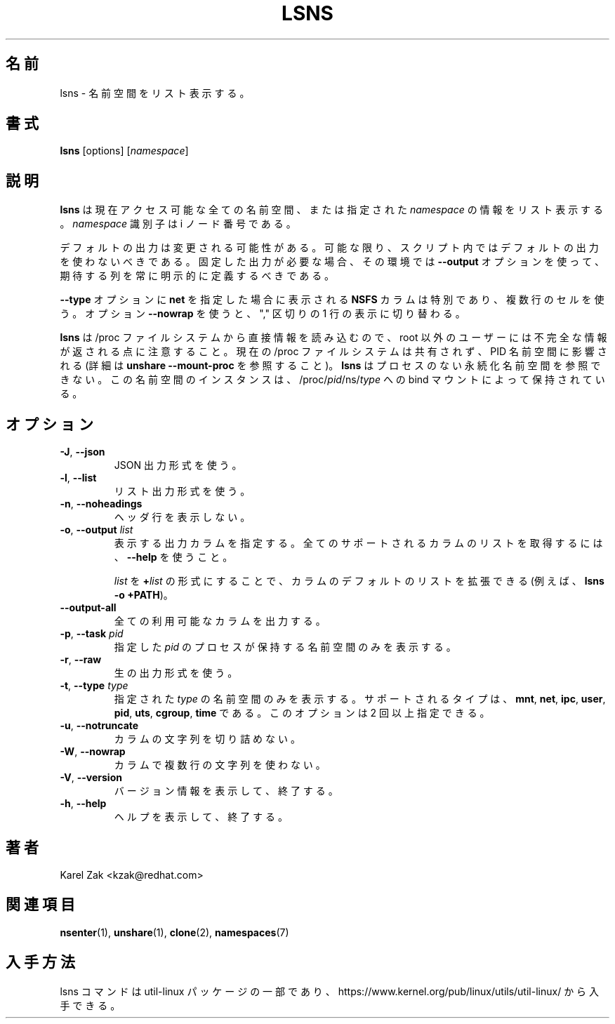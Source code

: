 .\" Man page for the lsns command.
.\" Copyright 2015 Karel Zak <kzak@redhat.com>
.\" May be distributed under the GNU General Public License
.\"
.\" Japanese Version Copyright (c) 2020-2021 Yuichi SATO
.\"         all rights reserved.
.\" Translated Sun Apr 26 02:07:33 JST 2020
.\"         by Yuichi SATO <ysato444@ybb.ne.jp>
.\" Updated & Modified Wed Feb  3 21:33:37 JST 2021 by Yuichi SATO
.\"
.TH LSNS 8 "December 2015" "util-linux" "System Administration"
.\"O .SH NAME
.SH 名前
.\"O lsns \- list namespaces
lsns \- 名前空間をリスト表示する。
.\"O .SH SYNOPSIS
.SH 書式
.B lsns
[options]
.RI [ namespace ]

.\"O .SH DESCRIPTION
.SH 説明
.\"O .B lsns
.\"O lists information about all the currently accessible namespaces or about the
.\"O given \fInamespace\fP.  The \fInamespace\fP identifier is an inode number.
.B lsns
は現在アクセス可能な全ての名前空間、または指定された \fInamespace\fP の情報をリスト表示する。
\fInamespace\fP 識別子は i ノード番号である。

.\"O The default output is subject to change.  So whenever possible, you should
.\"O avoid using default outputs in your scripts.  Always explicitly define expected
.\"O columns by using the \fB\-\-output\fR option together with a columns list in
.\"O environments where a stable output is required.
デフォルトの出力は変更される可能性がある。
可能な限り、スクリプト内ではデフォルトの出力を使わないべきである。
固定した出力が必要な場合、その環境では \fB\-\-output\fR オプション
を使って、期待する列を常に明示的に定義するべきである。

.\"O The \fBNSFS\fP column, printed when \fBnet\fP is specified for the
.\"O \fB\-\-type\fP option, is special; it uses multi-line cells. Use the option
.\"O \fB\-\-nowrap\fR to switch to ","-separated single-line representation.
\fB\-\-type\fP オプションに \fBnet\fP を指定した場合に表示される
\fBNSFS\fP カラムは特別であり、複数行のセルを使う。
オプション \fB\-\-nowrap\fR を使うと、"," 区切りの 1 行の表示に切り替わる。

.\"O Note that \fBlsns\fR reads information directly from the /proc filesystem and
.\"O for non-root users it may return incomplete information.  The current /proc
.\"O filesystem may be unshared and affected by a PID namespace
.\"O (see \fBunshare \-\-mount\-proc\fP for more details).
\fBlsns\fR は /proc ファイルシステムから直接情報を読み込むので、
root 以外のユーザーには不完全な情報が返される点に注意すること。
現在の /proc ファイルシステムは共有されず、PID 名前空間に影響される
(詳細は \fBunshare \-\-mount\-proc\fP を参照すること)。
.\"O .B lsns
.\"O is not able to see persistent namespaces without processes where the namespace
.\"O instance is held by a bind mount to /proc/\fIpid\fR/ns/\fItype\fR.
.B lsns
はプロセスのない永続化名前空間を参照できない。
この名前空間のインスタンスは、/proc/\fIpid\fR/ns/\fItype\fR への
bind マウントによって保持されている。

.\"O .SH OPTIONS
.SH オプション
.TP
.BR \-J , " \-\-json"
.\"O Use JSON output format.
JSON 出力形式を使う。
.TP
.BR \-l , " \-\-list"
.\"O Use list output format.
リスト出力形式を使う。
.TP
.BR \-n , " \-\-noheadings"
.\"O Do not print a header line.
ヘッダ行を表示しない。
.TP
.BR \-o , " \-\-output " \fIlist\fP
.\"O Specify which output columns to print.  Use \fB\-\-help\fR
.\"O to get a list of all supported columns.
表示する出力カラムを指定する。
全てのサポートされるカラムのリストを取得するには、
\fB\-\-help\fR を使うこと。

.\"O The default list of columns may be extended if \fIlist\fP is
.\"O specified in the format \fB+\fIlist\fP (e.g., \fBlsns \-o +PATH\fP).
\fIlist\fP を \fB+\fP\fIlist\fP の形式にすることで、
カラムのデフォルトのリストを拡張できる
(例えば、\fBlsns \-o +PATH\fP)。
.TP
.B \-\-output\-all
.\"O Output all available columns.
全ての利用可能なカラムを出力する。
.TP
.BR \-p , " \-\-task " \fIpid\fP
.\"O Display only the namespaces held by the process with this \fIpid\fR.
指定した \fIpid\fR のプロセスが保持する名前空間のみを表示する。
.TP
.BR \-r , " \-\-raw"
.\"O Use the raw output format.
生の出力形式を使う。
.TP
.BR \-t , " \-\-type " \fItype\fP
.\"O Display the specified \fItype\fP of namespaces only.  The supported types are
.\"O \fBmnt\fP, \fBnet\fP, \fBipc\fP, \fBuser\fP, \fBpid\fP, \fButs\fP,
.\"O \fBcgroup\fP and \fBtime\fP.  This option may be given more than once.
指定された \fItype\fP の名前空間のみを表示する。
サポートされるタイプは、
\fBmnt\fP, \fBnet\fP, \fBipc\fP, \fBuser\fP, \fBpid\fP, \fButs\fP,
\fBcgroup\fP, \fBtime\fP である。
このオプションは 2 回以上指定できる。
.TP
.BR \-u , " \-\-notruncate"
.\"O Do not truncate text in columns.
カラムの文字列を切り詰めない。
.TP
.BR \-W , " \-\-nowrap"
.\"O Do not use multi-line text in columns.
カラムで複数行の文字列を使わない。
.TP
.BR \-V , " \-\-version"
.\"O Display version information and exit.
バージョン情報を表示して、終了する。
.TP
.BR \-h , " \-\-help"
.\"O Display help text and exit.
ヘルプを表示して、終了する。

.\"O .SH AUTHORS
.SH 著者
.nf
Karel Zak <kzak@redhat.com>
.fi

.\"O .SH SEE ALSO
.SH 関連項目
.BR nsenter (1),
.BR unshare (1),
.BR clone (2),
.BR namespaces (7)

.\"O .SH AVAILABILITY
.SH 入手方法
.\"O The lsns command is part of the util-linux package and is available from
.\"O https://www.kernel.org/pub/linux/utils/util-linux/.
lsns コマンドは util-linux パッケージの一部であり、
https://www.kernel.org/pub/linux/utils/util-linux/
から入手できる。
